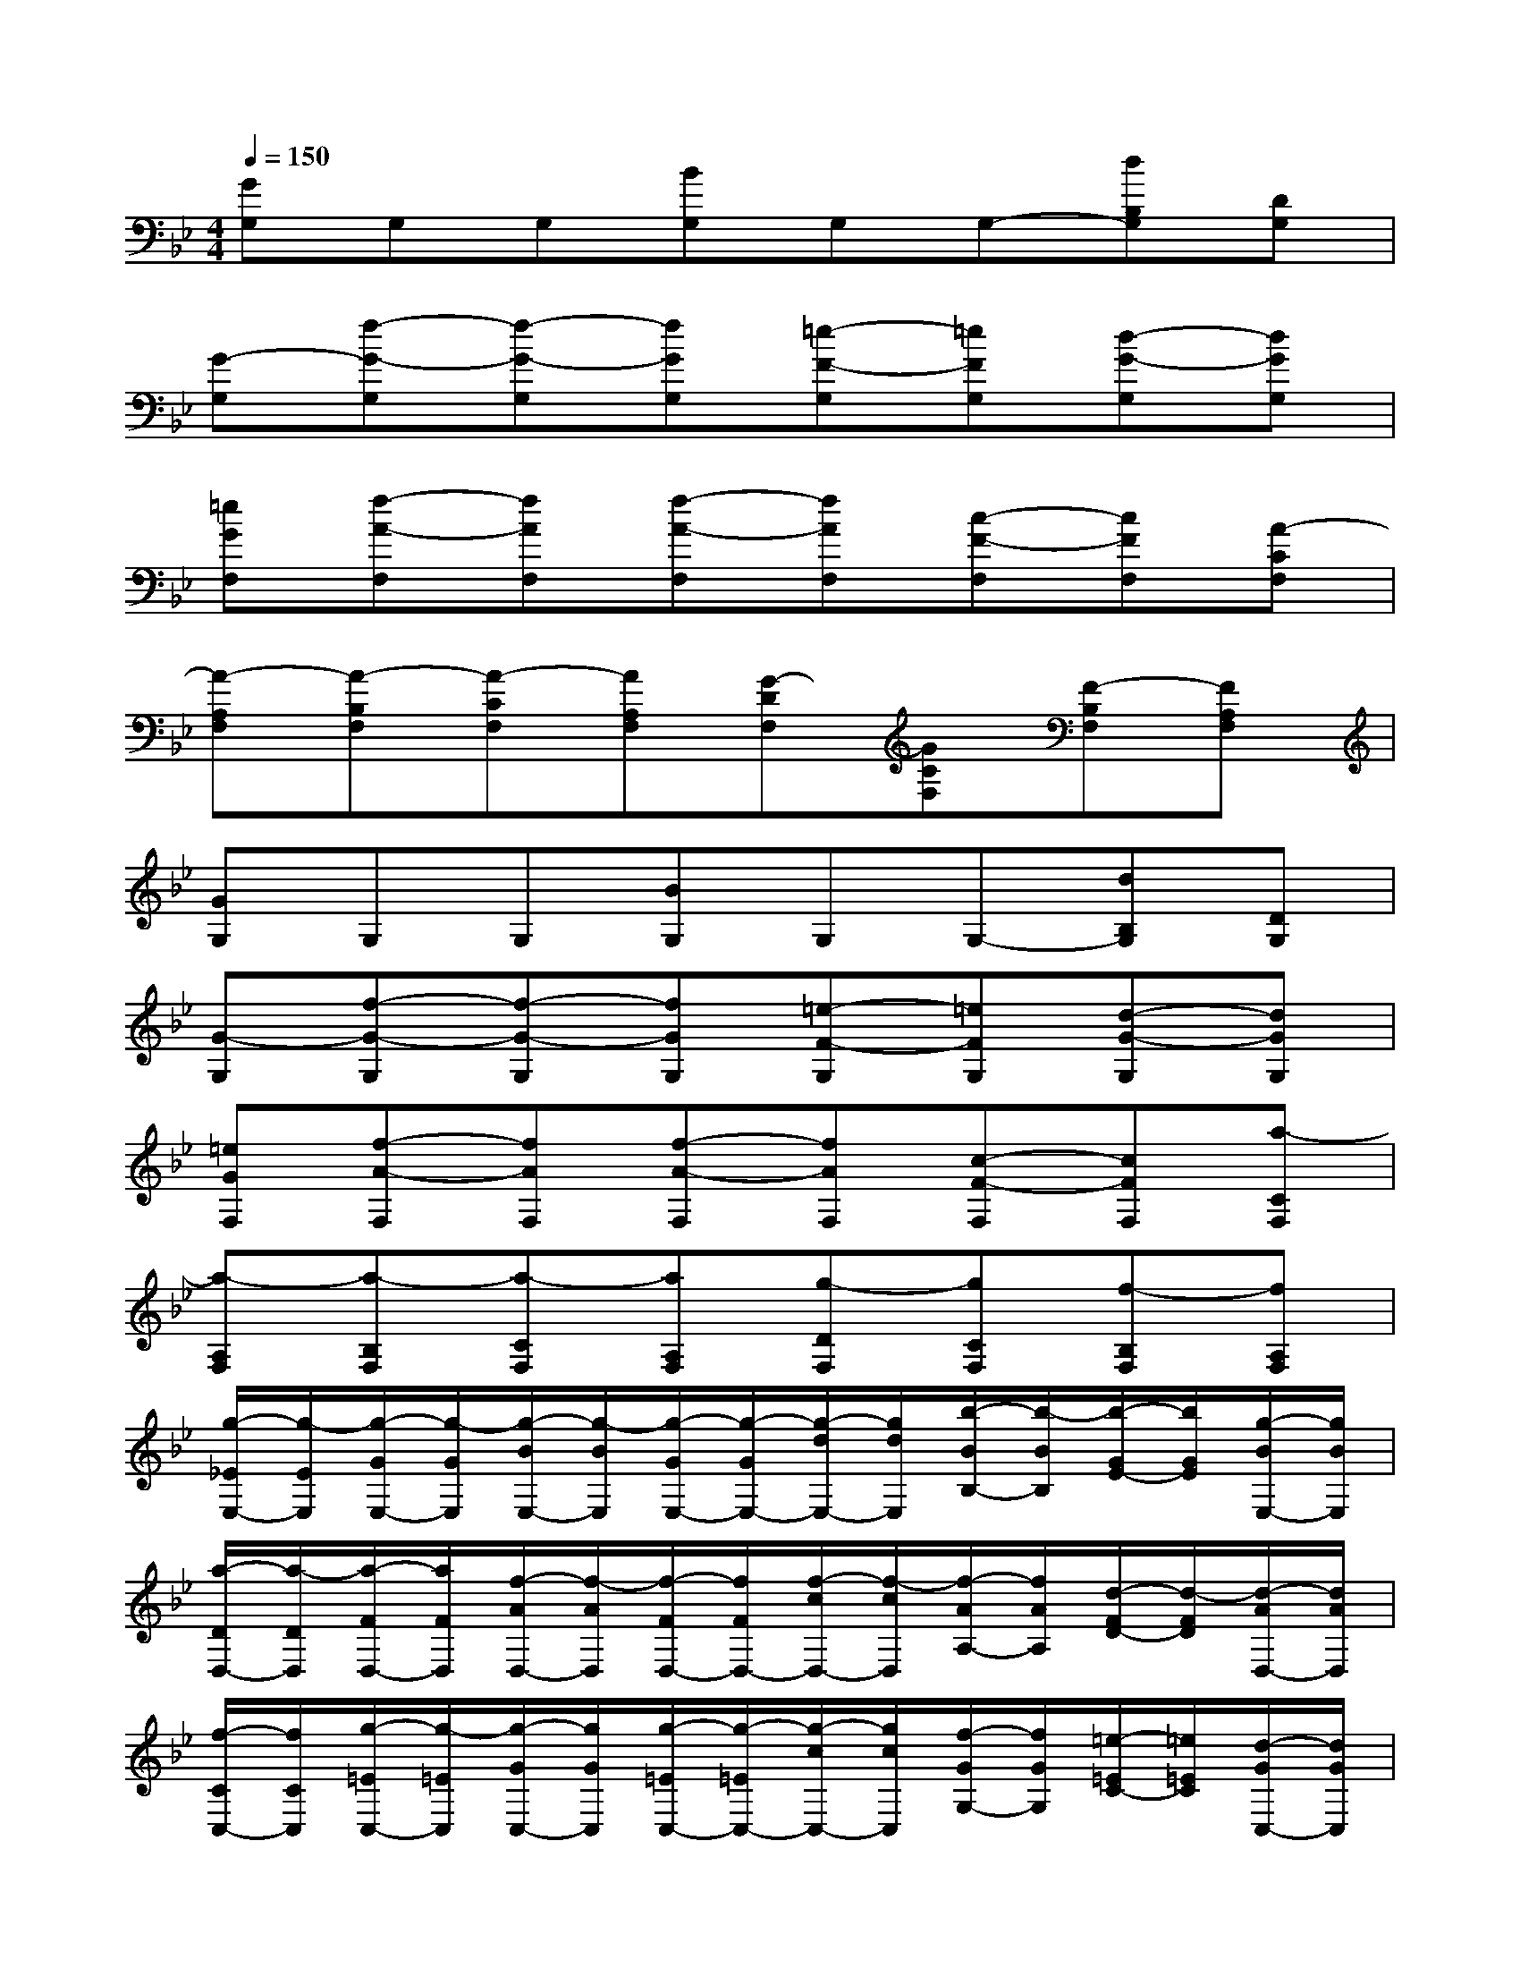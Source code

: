X:1
T:
M:4/4
L:1/8
Q:1/4=150
K:Bb%2flats
V:1
[GG,]G,G,[BG,]G,G,-[dB,G,][DG,]|
[G-G,][f-G-G,][f-G-G,][fGG,][=e-F-G,][=eFG,][d-G-G,][dGG,]|
[=eGF,][f-A-F,][fAF,][f-A-F,][fAF,][c-F-F,][cFF,][A-CF,]|
[A-A,F,][A-B,F,][A-CF,][AA,F,][G-DF,][GCF,][F-B,F,][FA,F,]|
[GG,]G,G,[BG,]G,G,-[dB,G,][DG,]|
[G-G,][f-G-G,][f-G-G,][fGG,][=e-F-G,][=eFG,][d-G-G,][dGG,]|
[=eGF,][f-A-F,][fAF,][f-A-F,][fAF,][c-F-F,][cFF,][a-CF,]|
[a-A,F,][a-B,F,][a-CF,][aA,F,][g-DF,][gCF,][f-B,F,][fA,F,]|
[g/2-_E/2E,/2-][g/2-E/2E,/2][g/2-G/2E,/2-][g/2-G/2E,/2][g/2-B/2E,/2-][g/2-B/2E,/2][g/2-G/2E,/2-][g/2-G/2E,/2-][g/2-d/2E,/2-][g/2d/2E,/2][b/2-B/2B,/2-][b/2-B/2B,/2][b/2-G/2E/2-][b/2G/2E/2][g/2-B/2E,/2-][g/2B/2E,/2]|
[a/2-D/2D,/2-][a/2-D/2D,/2][a/2-F/2D,/2-][a/2F/2D,/2][f/2-A/2D,/2-][f/2-A/2D,/2][f/2-F/2D,/2-][f/2F/2D,/2-][f/2-c/2D,/2-][f/2-c/2D,/2][f/2-A/2A,/2-][f/2A/2A,/2][d/2-F/2D/2-][d/2-F/2D/2][d/2-A/2D,/2-][d/2A/2D,/2]|
[f/2-C/2C,/2-][f/2C/2C,/2][g/2-=E/2C,/2-][g/2-=E/2C,/2][g/2-G/2C,/2-][g/2G/2C,/2][g/2-=E/2C,/2-][g/2-=E/2C,/2-][g/2-c/2C,/2-][g/2c/2C,/2][f/2-G/2G,/2-][f/2G/2G,/2][=e/2-=E/2C/2-][=e/2=E/2C/2][d/2-G/2C,/2-][d/2G/2C,/2]|
[=e/2-C/2C,/2-][=e/2-C/2C,/2][=e/2-=E/2C,/2-][=e/2-=E/2C,/2][=e/2-G/2C,/2-][=e/2-G/2C,/2][=e/2-=E/2C,/2-][=e/2=E/2C,/2-][c-C,][c/2-G/2G,/2-][c/2-G/2G,/2][c/2-=E/2C/2-][c/2-=E/2C/2-][c/2-C/2D,/2-][c/2C/2D,/2]|
[g/2-_E/2E,/2-][g/2-E/2E,/2][g/2-G/2E,/2-][g/2-G/2E,/2][g/2-B/2E,/2-][g/2-B/2E,/2][g/2-G/2E,/2-][g/2-G/2E,/2-][g/2-d/2E,/2-][g/2d/2E,/2][b/2-B/2B,/2-][b/2-B/2B,/2][b/2-G/2E/2-][b/2G/2E/2][g/2-B/2E,/2-][g/2B/2E,/2]|
[a/2-D/2D,/2-][a/2-D/2D,/2][a/2-F/2D,/2-][a/2F/2D,/2][c'/2-A/2D,/2-][c'/2-A/2D,/2][c'/2-F/2D,/2-][c'/2F/2D,/2-][a/2-c/2D,/2-][a/2-c/2D,/2][a/2-A/2A,/2-][a/2A/2A,/2][f/2-F/2D/2-][f/2-F/2D/2][f/2-A/2D,/2-][f/2A/2D,/2]|
[f/2-C/2C,/2-][f/2C/2C,/2][g/2-=E/2C,/2-][g/2-=E/2C,/2][g/2-G/2C,/2-][g/2G/2C,/2][g/2-=E/2C,/2-][g/2-=E/2C,/2-][g/2-c/2C,/2-][g/2-c/2C,/2][g/2-G/2G,/2-][g/2-G/2G,/2][g/2-=E/2C/2-][g/2-=E/2C/2][g/2-G/2C,/2-][g/2-G/2C,/2]|
[g/2-=E/2C,/2-][g/2-=E/2C,/2][g/2-C/2C,/2-][g/2C/2C,/2][c-G,-C,][cG,C,-][d/2-C,/2-][d/2-D,/2C,/2][d/2-G,/2-=E,/2][d/2G,/2-F,/2][c/2-C/2-G,/2][c/2-C/2A,/2][c/2-B,/2C,/2-][c/2C/2C,/2]